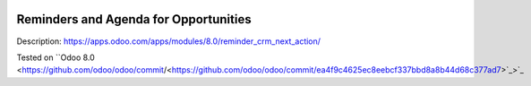.. image:: https://itpp.dev/images/infinity-readme.png
   :alt: Tested and maintained by IT Projects Labs
   :target: https://itpp.dev

.. image:: https://itpp.dev/images/infinity-readme.png
   :alt: Tested and maintained by IT Projects Labs
   :target: https://itpp.dev

Reminders and Agenda for Opportunities
======================================

Description: https://apps.odoo.com/apps/modules/8.0/reminder_crm_next_action/

Tested on ``Odoo 8.0 <https://github.com/odoo/odoo/commit/<https://github.com/odoo/odoo/commit/ea4f9c4625ec8eebcf337bbd8a8b44d68c377ad7>`_>`_
